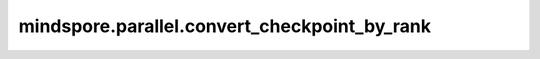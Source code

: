 mindspore.parallel.convert_checkpoint_by_rank
=============================================

.. py:function:: mindspore.parallel.convert_checkpoint_by_rank(rank_id, checkpoint_files_map, save_checkpoint_file_name, src_strategy_file=None, dst_strategy_file=None)

    将一个分布式网络的Checkpoint由源切分策略转换到目标切分策略，对特定一个rank进行转换。

    参数：
        - **rank_id** (int) - 待转换得到的Checkpoint的rank号。
        - **checkpoint_files_map** (dict) - 源Checkpoint字典，其key为rank号，value为该rank号对应的Checkpoint文件路径。
        - **save_checkpoint_file_name** (str) - 目标Checkpoint路径以及名称。
        - **src_strategy_file** (str) - 源切分策略proto文件名（由 `AutoParallel.save_param_strategy_file(strategy_ckpt_save_file)` 生成）。当其为 ``None`` 时，表示切分策略为不切分。默认值： ``None`` 。
        - **dst_strategy_file** (str) - 目标切分策略proto文件名（由 `AutoParallel.save_param_strategy_file(strategy_ckpt_save_file)` 生成）。当其为 ``None`` 时，表示切分策略为不切分。默认值： ``None`` 。

    异常：
        - **ValueError** - `src_strategy_file` 或者 `dst_strategy_file` 不是正确的切分策略proto文件。
        - **ValueError** - `checkpoint_files_map` 内的元素不是正确的Checkpoint文件。
        - **ValueError** - `save_checkpoint_file_name` 不以“.ckpt”结尾。
        - **TypeError** - `checkpoint_files_map` 不是一个字典。
        - **TypeError** - `src_strategy_file` 或者 `dst_strategy_file` 不是字符串。
        - **TypeError** - `rank_id` 不是一个整数。
        - **TypeError** - `save_checkpoint_file_name` 不是字符串。
